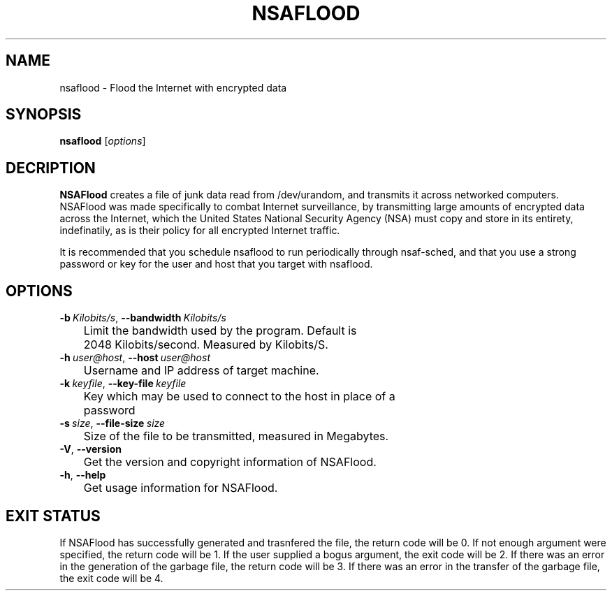 .TH NSAFLOOD 1 "06/17/2014" "1.3.1"
.SH NAME
nsaflood \- Flood the Internet with encrypted data
.SH SYNOPSIS
.B nsaflood
[\fIoptions\fP]
.SH DECRIPTION
.B NSAFlood
creates a file of junk data read from /dev/urandom, and transmits it across networked computers. NSAFlood was made specifically to combat Internet surveillance, by transmitting large amounts of encrypted data across the Internet, which the United States National Security Agency (NSA) must copy and store in its entirety, indefinatily, as is their policy for all encrypted Internet traffic.

It is recommended that you schedule nsaflood to run periodically through nsaf-sched, and that you use a strong password or key for the user and host that you target with nsaflood.
.SH OPTIONS
.TP

.BR \-b\ \fIKilobits/s\fR ", " \-\-bandwidth\ \fIKilobits/s\fR
	Limit the bandwidth used by the program. Default is 
	2048 Kilobits/second. Measured by Kilobits/S.

.TP
.BR \-h\ \fIuser@host\fR ", " \-\-host\ \fIuser@host\fR
	Username and IP address of target machine.

.TP
.BR \-k\ \fIkeyfile\fR ", " \-\-key-file\ \fIkeyfile\fR
	Key which may be used to connect to the host in place of a 
	password

.TP
.BR \-s\ \fIsize\fR ", " \-\-file-size\ \fIsize\fR
	Size of the file to be transmitted, measured in Megabytes. 

.TP
.BR \-V ", " \-\-version\fR
	Get the version and copyright information of NSAFlood.

.TP
.BR \-h ", " \-\-help\fR
	Get usage information for NSAFlood.

.SH EXIT STATUS

If NSAFlood has successfully generated and trasnfered the file, the return code will be 0. If not enough argument were specified, the return code will be 1. If the user supplied a bogus argument, the exit code will be 2. If there was an error in the generation of the garbage file, the return code will be 3. If there was an error in the transfer of the garbage file, the exit code will be 4.
